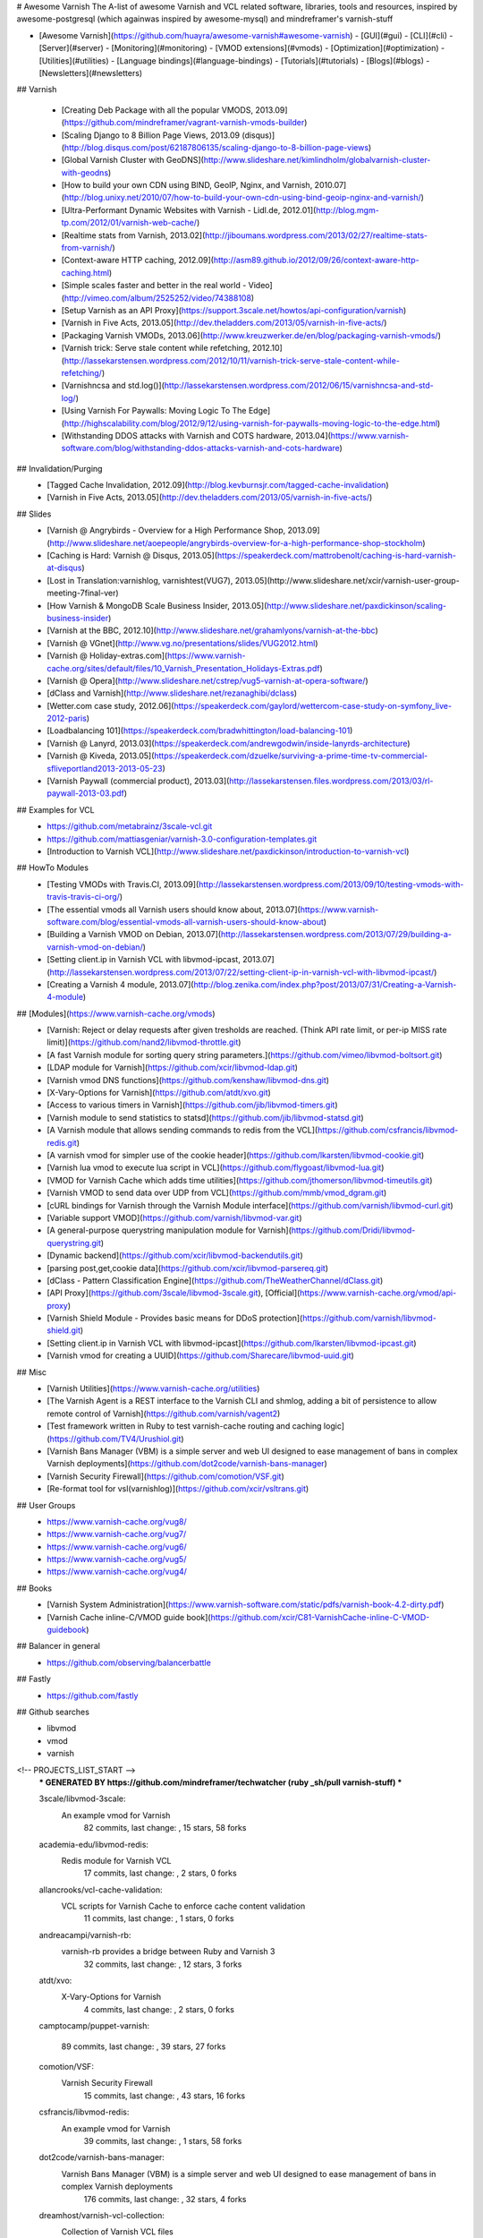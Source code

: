 # Awesome Varnish
The A-list of awesome Varnish and VCL related software, libraries, tools and resources, inspired by awesome-postgresql (which againwas inspired by awesome-mysql) and mindreframer's varnish-stuff

- [Awesome Varnish](https://github.com/huayra/awesome-varnish#awesome-varnish)
  - [GUI](#gui)
  - [CLI](#cli)
  - [Server](#server)
  - [Monitoring](#monitoring)
  - [VMOD extensions](#vmods)
  - [Optimization](#optimization)
  - [Utilities](#utilities)
  - [Language bindings](#language-bindings)
  - [Tutorials](#tutorials)
  - [Blogs](#blogs)
  - [Newsletters](#newsletters)

## Varnish

  - [Creating Deb Package with all the popular VMODS, 2013.09](https://github.com/mindreframer/vagrant-varnish-vmods-builder)

  - [Scaling Django to 8 Billion Page Views, 2013.09 (disqus)](http://blog.disqus.com/post/62187806135/scaling-django-to-8-billion-page-views)
  - [Global Varnish Cluster with GeoDNS](http://www.slideshare.net/kimlindholm/globalvarnish-cluster-with-geodns)

  - [How to build your own CDN using BIND, GeoIP, Nginx, and Varnish, 2010.07](http://blog.unixy.net/2010/07/how-to-build-your-own-cdn-using-bind-geoip-nginx-and-varnish/)

  - [Ultra-Performant Dynamic Websites with Varnish - Lidl.de, 2012.01](http://blog.mgm-tp.com/2012/01/varnish-web-cache/)
  - [Realtime stats from Varnish, 2013.02](http://jiboumans.wordpress.com/2013/02/27/realtime-stats-from-varnish/)
  - [Context-aware HTTP caching, 2012.09](http://asm89.github.io/2012/09/26/context-aware-http-caching.html)
  - [Simple scales faster and better in the real world - Video](http://vimeo.com/album/2525252/video/74388108)
  - [Setup Varnish as an API Proxy](https://support.3scale.net/howtos/api-configuration/varnish)
  - [Varnish in Five Acts, 2013.05](http://dev.theladders.com/2013/05/varnish-in-five-acts/)
  - [Packaging Varnish VMODs, 2013.06](http://www.kreuzwerker.de/en/blog/packaging-varnish-vmods/)
  - [Varnish trick: Serve stale content while refetching, 2012.10](http://lassekarstensen.wordpress.com/2012/10/11/varnish-trick-serve-stale-content-while-refetching/)
  - [Varnishncsa and std.log()](http://lassekarstensen.wordpress.com/2012/06/15/varnishncsa-and-std-log/)
  - [Using Varnish For Paywalls: Moving Logic To The Edge](http://highscalability.com/blog/2012/9/12/using-varnish-for-paywalls-moving-logic-to-the-edge.html)
  - [Withstanding DDOS attacks with Varnish and COTS hardware, 2013.04](https://www.varnish-software.com/blog/withstanding-ddos-attacks-varnish-and-cots-hardware)

## Invalidation/Purging
  - [Tagged Cache Invalidation, 2012.09](http://blog.kevburnsjr.com/tagged-cache-invalidation)
  - [Varnish in Five Acts, 2013.05](http://dev.theladders.com/2013/05/varnish-in-five-acts/)


## Slides
  - [Varnish @ Angrybirds - Overview for a High Performance Shop, 2013.09](http://www.slideshare.net/aoepeople/angrybirds-overview-for-a-high-performance-shop-stockholm)
  - [Caching is Hard: Varnish @ Disqus, 2013.05](https://speakerdeck.com/mattrobenolt/caching-is-hard-varnish-at-disqus)
  - [Lost in Translation:varnishlog, varnishtest(VUG7), 2013.05](http://www.slideshare.net/xcir/varnish-user-group-meeting-7final-ver)
  - [How Varnish & MongoDB Scale Business Insider, 2013.05](http://www.slideshare.net/paxdickinson/scaling-business-insider)
  - [Varnish at the BBC, 2012.10](http://www.slideshare.net/grahamlyons/varnish-at-the-bbc)
  - [Varnish @ VGnet](http://www.vg.no/presentations/slides/VUG2012.html)
  - [Varnish @ Holiday-extras.com](https://www.varnish-cache.org/sites/default/files/10_Varnish_Presentation_Holidays-Extras.pdf)
  - [Varnish @ Opera](http://www.slideshare.net/cstrep/vug5-varnish-at-opera-software/)
  - [dClass and Varnish](http://www.slideshare.net/rezanaghibi/dclass)
  - [Wetter.com case study, 2012.06](https://speakerdeck.com/gaylord/wettercom-case-study-on-symfony_live-2012-paris)
  - [Loadbalancing 101](https://speakerdeck.com/bradwhittington/load-balancing-101)
  - [Varnish @ Lanyrd, 2013.03](https://speakerdeck.com/andrewgodwin/inside-lanyrds-architecture)
  - [Varnish @ Kiveda, 2013.05](https://speakerdeck.com/dzuelke/surviving-a-prime-time-tv-commercial-sfliveportland2013-2013-05-23)
  - [Varnish Paywall (commercial product), 2013.03](http://lassekarstensen.files.wordpress.com/2013/03/rl-paywall-2013-03.pdf)



## Examples for VCL
  - https://github.com/metabrainz/3scale-vcl.git
  - https://github.com/mattiasgeniar/varnish-3.0-configuration-templates.git
  - [Introduction to Varnish VCL](http://www.slideshare.net/paxdickinson/introduction-to-varnish-vcl)

## HowTo Modules
  - [Testing VMODs with Travis.CI, 2013.09](http://lassekarstensen.wordpress.com/2013/09/10/testing-vmods-with-travis-travis-ci-org/)
  - [The essential vmods all Varnish users should know about, 2013.07](https://www.varnish-software.com/blog/essential-vmods-all-varnish-users-should-know-about)
  - [Building a Varnish VMOD on Debian, 2013.07](http://lassekarstensen.wordpress.com/2013/07/29/building-a-varnish-vmod-on-debian/)
  - [Setting client.ip in Varnish VCL with libvmod-ipcast, 2013.07](http://lassekarstensen.wordpress.com/2013/07/22/setting-client-ip-in-varnish-vcl-with-libvmod-ipcast/)
  - [Creating a Varnish 4 module, 2013.07](http://blog.zenika.com/index.php?post/2013/07/31/Creating-a-Varnish-4-module)

## [Modules](https://www.varnish-cache.org/vmods)
  - [Varnish: Reject or delay requests after given tresholds are reached. (Think API rate limit, or per-ip MISS rate limit)](https://github.com/nand2/libvmod-throttle.git)
  - [A fast Varnish module for sorting query string parameters.](https://github.com/vimeo/libvmod-boltsort.git)
  - [LDAP module for Varnish](https://github.com/xcir/libvmod-ldap.git)
  - [Varnish vmod DNS functions](https://github.com/kenshaw/libvmod-dns.git)
  - [X-Vary-Options for Varnish](https://github.com/atdt/xvo.git)
  - [Access to various timers in Varnish](https://github.com/jib/libvmod-timers.git)
  - [Varnish module to send statistics to statsd](https://github.com/jib/libvmod-statsd.git)
  - [A Varnish module that allows sending commands to redis from the VCL](https://github.com/csfrancis/libvmod-redis.git)
  - [A varnish vmod for simpler use of the cookie header](https://github.com/lkarsten/libvmod-cookie.git)
  - [Varnish lua vmod to execute lua script in VCL](https://github.com/flygoast/libvmod-lua.git)
  - [VMOD for Varnish Cache which adds time utilities](https://github.com/jthomerson/libvmod-timeutils.git)
  - [Varnish VMOD to send data over UDP from VCL](https://github.com/mmb/vmod_dgram.git)
  - [cURL bindings for Varnish through the Varnish Module interface](https://github.com/varnish/libvmod-curl.git)
  - [Variable support VMOD](https://github.com/varnish/libvmod-var.git)
  - [A general-purpose querystring manipulation module for Varnish](https://github.com/Dridi/libvmod-querystring.git)
  - [Dynamic backend](https://github.com/xcir/libvmod-backendutils.git)
  - [parsing post,get,cookie data](https://github.com/xcir/libvmod-parsereq.git)
  - [dClass - Pattern Classification Engine](https://github.com/TheWeatherChannel/dClass.git)
  - [API Proxy](https://github.com/3scale/libvmod-3scale.git), [Official](https://www.varnish-cache.org/vmod/api-proxy)
  - [Varnish Shield Module - Provides basic means for DDoS protection](https://github.com/varnish/libvmod-shield.git)
  - [Setting client.ip in Varnish VCL with libvmod-ipcast](https://github.com/lkarsten/libvmod-ipcast.git)
  - [Varnish vmod for creating a UUID](https://github.com/Sharecare/libvmod-uuid.git)

## Misc
  - [Varnish Utilities](https://www.varnish-cache.org/utilities)
  - [The Varnish Agent is a REST interface to the Varnish CLI and shmlog, adding a bit of persistence to allow remote control of Varnish](https://github.com/varnish/vagent2)
  - [Test framework written in Ruby to test varnish-cache routing and caching logic](https://github.com/TV4/Urushiol.git)
  - [Varnish Bans Manager (VBM) is a simple server and web UI designed to ease management of bans in complex Varnish deployments](https://github.com/dot2code/varnish-bans-manager)
  - [Varnish Security Firewall](https://github.com/comotion/VSF.git)
  - [Re-format tool for vsl(varnishlog)](https://github.com/xcir/vsltrans.git)



## User Groups
  - https://www.varnish-cache.org/vug8/
  - https://www.varnish-cache.org/vug7/
  - https://www.varnish-cache.org/vug6/
  - https://www.varnish-cache.org/vug5/
  - https://www.varnish-cache.org/vug4/

## Books
  - [Varnish System Administration](https://www.varnish-software.com/static/pdfs/varnish-book-4.2-dirty.pdf)
  - [Varnish Cache inline-C/VMOD guide book](https://github.com/xcir/C81-VarnishCache-inline-C-VMOD-guidebook)

## Balancer in general
  - https://github.com/observing/balancerbattle

## Fastly
  - https://github.com/fastly

## Github searches
  - libvmod
  - vmod
  - varnish

<!-- PROJECTS_LIST_START -->
    *** GENERATED BY https://github.com/mindreframer/techwatcher (ruby _sh/pull varnish-stuff) *** 

    3scale/libvmod-3scale:
      An example vmod for Varnish
       82 commits, last change: , 15 stars, 58 forks

    academia-edu/libvmod-redis:
      Redis module for Varnish VCL
       17 commits, last change: , 2 stars, 0 forks

    allancrooks/vcl-cache-validation:
      VCL scripts for Varnish Cache to enforce cache content validation
       11 commits, last change: , 1 stars, 0 forks

    andreacampi/varnish-rb:
      varnish-rb provides a bridge between Ruby and Varnish 3
       32 commits, last change: , 12 stars, 3 forks

    atdt/xvo:
      X-Vary-Options for Varnish
       4 commits, last change: , 2 stars, 0 forks

    camptocamp/puppet-varnish:

       89 commits, last change: , 39 stars, 27 forks

    comotion/VSF:
      Varnish Security Firewall
       15 commits, last change: , 43 stars, 16 forks

    csfrancis/libvmod-redis:
      An example vmod for Varnish
       39 commits, last change: , 1 stars, 58 forks

    dot2code/varnish-bans-manager:
      Varnish Bans Manager (VBM) is a simple server and web UI designed to ease management of bans in complex Varnish deployments
       176 commits, last change: , 32 stars, 4 forks

    dreamhost/varnish-vcl-collection:
      Collection of Varnish VCL files
       5 commits, last change: , 25 stars, 6 forks

    Dridi/libvmod-querystring:
      A general-purpose querystring manipulation module for Varnish
       45 commits, last change: , 22 stars, 8 forks

    drsnyder/varnish-testbed:
      A suite of tools for testing varnish and configuring varnish cache.
       4 commits, last change: , 2 stars, 0 forks

    fidion/mobile-detect-vcl:
      VCL script (varnish-cache) for decting mobile clients
       2 commits, last change: , 0 stars, 0 forks

    flygoast/libvmod-lua:
      Varnish lua vmod to execute lua script in VCL.
       1 commits, last change: , 4 stars, 0 forks

    Fotolia/varnishops:
      a CLI realtime varnish traffic analyzer
       18 commits, last change: , 14 stars, 3 forks

    hellvinz/purger:
      client to purgerd. Send bans to varnish from ruby
       8 commits, last change: , 1 stars, 0 forks

    hellvinz/purgerd:
      forward purge to a pool of varnish
       24 commits, last change: , 4 stars, 0 forks

    inviqa/chef-varnish:
      Chef cookbook that configures the varnish-cache.org repos for apt or yum and installs and configures Varnish 3.* based on the defined attributes.
       55 commits, last change: , 9 stars, 17 forks

    jcihocki/varnishd-skillshare:
      Accompanying test app with stepped branches for my varnishd skillshare class
       23 commits, last change: , 1 stars, 0 forks

    jib/libvmod-statsd:
      Varnish module to send statistics to statsd
       41 commits, last change: , 35 stars, 6 forks

    jib/libvmod-timers:
      Access to various timers in Varnish
       27 commits, last change: , 13 stars, 2 forks

    jthomerson/libvmod-timeutils:
      VMOD for Varnish Cache which adds time utilities.
       5 commits, last change: , 5 stars, 1 forks

    kataweb/libvmod-urlfilter:
      This Varnish vmod sanitize STRING to get a canonical version. A canonical name does not contain any ".", ".." components nor "/".
       5 commits, last change: , 1 stars, 0 forks

    kenshaw/libvmod-dns:
      Varnish vmod DNS functions
       15 commits, last change: , 3 stars, 0 forks

    liip/LiipCacheControlBundle:
      Symfony2 Bundle that provides a way to set path based cache expiration headers via the app configuration
       139 commits, last change: , 104 stars, 21 forks

    lkarsten/libvmod-cookie:
      A varnish vmod for simpler use of the cookie header
       91 commits, last change: , 20 stars, 10 forks

    lkarsten/libvmod-ipcast:
      libvmod-ipcast
       59 commits, last change: , 11 stars, 4 forks

    luctus/chef-varnish-dashboard:
      A chef recipe for the amazing Varnish Agent Dashboard (A real time Varnish Cache metrics dashboard)
       6 commits, last change: , 2 stars, 0 forks

    madepeople/Made_Cache:
      Advanced Block Cache module for Magento that supports Varnish + ESI
       92 commits, last change: , 33 stars, 9 forks

    mattiasgeniar/varnish-3.0-configuration-templates:
      Configuration templates used for Varnish 3.0 implementations
       111 commits, last change: , 222 stars, 53 forks

    metabrainz/3scale-vcl:
      A draft Varnish configuration to talk to 3scale
       1 commits, last change: , 0 stars, 0 forks

    mindreframer/vagrant-varnish-vmods-builder:
      Install Varnish from custom DEB package with plenty VMODs
       16 commits, last change: , 1 stars, 0 forks

    mingfang/docker-varnish:

       3 commits, last change: , 2 stars, 1 forks

    mmb/vmod_dgram:
      Varnish VMOD to send data over UDP from VCL.
       14 commits, last change: , 4 stars, 0 forks

    MWers/prerender-varnish:
      prerender-varnish is a Varnish configuration for serving pre-rendered HTML from Javascript pages/apps using prerender.io.
       17 commits, last change: , 4 stars, 0 forks

    nand2/libvmod-throttle:
      Varnish: Reject or delay requests after given tresholds are reached. (Think API rate limit, or per-ip MISS rate limit)
       72 commits, last change: , 44 stars, 13 forks

    observing/balancerbattle:
      WebSocket loadbalancer battle
       56 commits, last change: , 342 stars, 24 forks

    pad92/varnish:
      Varnish minimal configuration (use builtin for best performances)
       3 commits, last change: , 0 stars, 0 forks

    pbruna/Varnish-Agent-Dashboard:
      Real time Varnish Cache metrics dashboard
       132 commits, last change: , 121 stars, 14 forks

    robmiller/varnisher:
      A library and command-line tool, written in Ruby, for working with the Varnish HTTP cache
       111 commits, last change: , 25 stars, 1 forks

    robszumski/varnish_etcd:
      Dynamically apply Varnish VCL based on data from etcd
       13 commits, last change: , 7 stars, 0 forks

    samlbits/puppet-varnish:
      A varnish module for the samlbits.net CDN
       51 commits, last change: , 0 stars, 0 forks

    Sharecare/libvmod-uuid:
      Varnish vmod for creating a uuid
       6 commits, last change: , 3 stars, 0 forks

    TheWeatherChannel/dClass:
      Device Classification Engine
       154 commits, last change: , 42 stars, 12 forks

    ThijsFeryn/varnishtraining:
      Vagrant box including VCL's  examples for my Varnish training
       14 commits, last change: , 10 stars, 5 forks

    TV4/Urushiol:
      Test framework written in Ruby to test varnish-cache routing and caching logic
       33 commits, last change: , 7 stars, 1 forks

    varnish/libvmod-curl:
      cURL bindings for Varnish through the Varnish Module interface
       88 commits, last change: , 22 stars, 18 forks

    varnish/libvmod-var:
      Variable support VMOD
       56 commits, last change: , 18 stars, 11 forks

    varnish/newrelic_varnish_plugin:
      Integration plugin between Varnish and New Relic
       26 commits, last change: , 15 stars, 9 forks

    varnish/vagent2:

       460 commits, last change: , 105 stars, 17 forks

    varnish/Varnish-Book:
      Varnish Tutorial and training material
       326 commits, last change: , 94 stars, 22 forks

    varnish/varnishgather:
      Information gathering tool for Varnish
       58 commits, last change: , 11 stars, 3 forks

    vimeo/libvmod-boltsort:
      A fast Varnish module for sorting query string parameters.
       6 commits, last change: , 22 stars, 5 forks

    xcir/C81-VarnishCache-inline-C-VMOD-guidebook:

       15 commits, last change: , 3 stars, 1 forks

    xcir/libvmod-backendutils:
      Dynamic backend
       4 commits, last change: , 1 stars, 0 forks

    xcir/libvmod-ldap:
      LDAP module for Varnish
       23 commits, last change: , 11 stars, 0 forks

    xcir/libvmod-parsereq:
      parsing post,get,cookie data
       98 commits, last change: , 24 stars, 5 forks

    xcir/vsltrans:

       14 commits, last change: , 9 stars, 1 forks
<!-- PROJECTS_LIST_END -->

